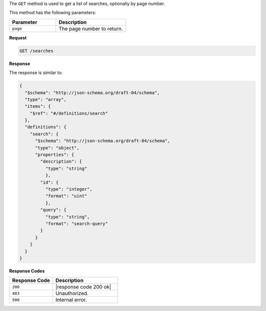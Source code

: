 .. The contents of this file are included in multiple topics.
.. This file should not be changed in a way that hinders its ability to appear in multiple documentation sets.

The ``GET`` method is used to get a list of searches, optionally by page number.

This method has the following parameters:

.. list-table::
   :widths: 200 300
   :header-rows: 1

   * - Parameter
     - Description
   * - ``page``
     - The page number to return.

**Request**

.. code-block:: xml

   GET /searches
   
**Response**

The response is similar to:

.. code-block:: javascript

   {
     "$schema": "http://json-schema.org/draft-04/schema",
     "type": "array",
     "items": {
       "$ref": "#/definitions/search"
     },
     "definitions": {
       "search": {
         "$schema": "http://json-schema.org/draft-04/schema",
         "type": "object",
         "properties": {
           "description": {
             "type": "string"
             },
           "id": {
             "type": "integer",
             "format": "uint"
             },
           "query": {
             "type": "string",
             "format": "search-query"
           }
         }
       }
     }
   }

**Response Codes**

.. list-table::
   :widths: 200 300
   :header-rows: 1

   * - Response Code
     - Description
   * - ``200``
     - |response code 200 ok|
   * - ``403``
     - Unauthorized.
   * - ``500``
     - Internal error.
